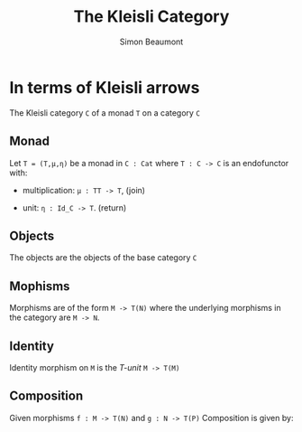 #+TITLE: The Kleisli Category
#+AUTHOR: Simon Beaumont
#+EMAIL: datalligator@icloud.com
#+BIBLIOGRAPHY: papers/citations.bib
#+STARTUP: inlineimages overview latexpreview indent
#+LATEX_HEADER: \usepackage{tikz}
#+LATEX_HEADER: \usetikzlibrary{positioning, quotes, arrows}
#+OPTIONS: tex:imagemagick

* In terms of Kleisli arrows

   The Kleisli category ~C~ of a monad ~T~ on a category ~C~

** Monad

   Let ~T = (T,μ,η)~ be a monad in ~C : Cat~ where ~T : C -> C~
   is an endofunctor with:

   - multiplication: ~μ : TT -> T~, (join)

   - unit: ~η : Id_C -> T~.       (return)
     

** Objects

   The objects are the objects of the base category ~C~
   
** Mophisms

   Morphisms are of the form ~M -> T(N)~ where the
   underlying morphisms in the category are ~M -> N~.

** Identity

Identity morphism on ~M~ is the /T-unit/ ~M -> T(M)~

** Composition
   Given morphisms ~f : M -> T(N)~ and ~g : N -> T(P)~
   Composition is given by:

   [[./kleisli-fig1.png]]
   
* COMMENT Appendices
*** COMMENT Figure 1
#+begin_src latex :file "kleisli-fig1.png"
  \begin{equation*}
    \resizebox{7cm}{!}{%
      \begin{tikzpicture}[node distance=2cm, auto]
        \node (M) {$M$};
        \node (TN) [right of=M] {$T(N)$};
        \node (TTP) [below of=TN] {$T(T(P))$};
        \node (TP) [below of=TTP] {$T(P)$};
        \draw [->] (M) to node {$f$} (TN);
        \draw [->] (TN) to node {$T(g)$} (TTP);
        \draw [->] (TTP) to node {$\mu_P$} (TP);
        \draw [->] (M) to node [swap] {$g \circ_{kleisli} f$} (TP);
      \end{tikzpicture}
    }
  \end{equation*}
#+end_src

#+RESULTS:
#+begin_export latex
#+end_export


   
